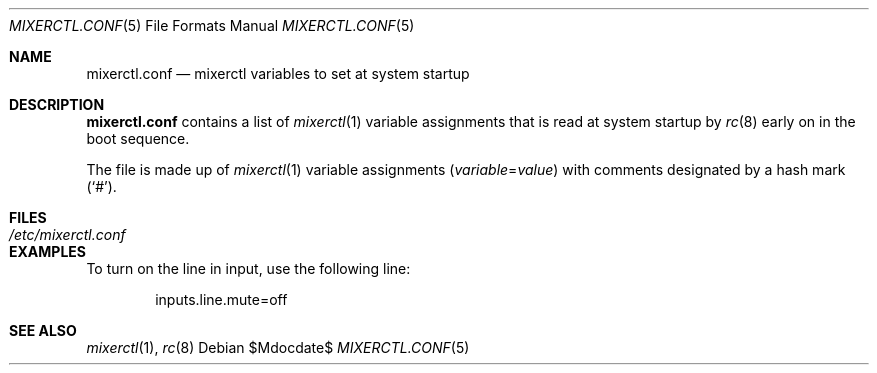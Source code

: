 .\"	$OpenBSD: src/share/man/man5/mixerctl.conf.5,v 1.2 2007/05/31 19:19:58 jmc Exp $
.\"
.\" Copyright (c) 2004 Jonathan Gray <jsg@openbsd.org>
.\"
.\" Permission to use, copy, modify, and distribute this software for any
.\" purpose with or without fee is hereby granted, provided that the above
.\" copyright notice and this permission notice appear in all copies.
.\"
.\" THE SOFTWARE IS PROVIDED "AS IS" AND THE AUTHOR DISCLAIMS ALL WARRANTIES
.\" WITH REGARD TO THIS SOFTWARE INCLUDING ALL IMPLIED WARRANTIES OF
.\" MERCHANTABILITY AND FITNESS. IN NO EVENT SHALL THE AUTHOR BE LIABLE FOR
.\" ANY SPECIAL, DIRECT, INDIRECT, OR CONSEQUENTIAL DAMAGES OR ANY DAMAGES
.\" WHATSOEVER RESULTING FROM LOSS OF USE, DATA OR PROFITS, WHETHER IN AN
.\" ACTION OF CONTRACT, NEGLIGENCE OR OTHER TORTIOUS ACTION, ARISING OUT OF
.\" OR IN CONNECTION WITH THE USE OR PERFORMANCE OF THIS SOFTWARE.
.\"
.Dd $Mdocdate$
.Dt MIXERCTL.CONF 5
.Os
.Sh NAME
.Nm mixerctl.conf
.Nd mixerctl variables to set at system startup
.Sh DESCRIPTION
.Nm
contains a list of
.Xr mixerctl 1
variable assignments that is read at system startup by
.Xr rc 8
early on in the boot sequence.
.Pp
The file is made up of
.Xr mixerctl 1
variable assignments
.Pq Ar variable Ns = Ns Ar value
with comments designated by a hash mark
.Pq Sq # .
.Sh FILES
.Bl -tag -width /etc/mixerctl.conf -compact
.It Pa /etc/mixerctl.conf
.El
.Sh EXAMPLES
To turn on the line in input, use the following line:
.Bd -literal -offset indent
inputs.line.mute=off
.Ed
.Sh SEE ALSO
.Xr mixerctl 1 ,
.Xr rc 8
